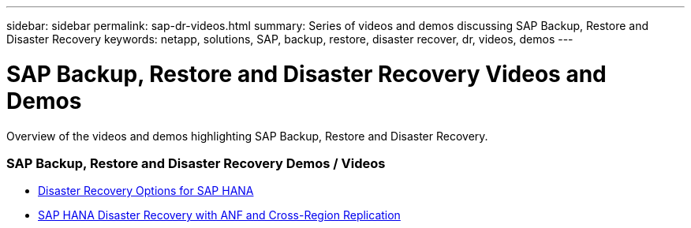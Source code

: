---
sidebar: sidebar
permalink: sap-dr-videos.html
summary: Series of videos and demos discussing SAP Backup, Restore and Disaster Recovery
keywords: netapp, solutions, SAP, backup, restore, disaster recover, dr, videos, demos
---

= SAP Backup, Restore and Disaster Recovery Videos and Demos
:hardbreaks:
:nofooter:
:icons: font
:linkattrs:
:table-stripes: odd
:imagesdir: ./media/

[.lead]
Overview of the videos and demos highlighting SAP Backup, Restore and Disaster Recovery.

// tag::videos[]
=== SAP Backup, Restore and Disaster Recovery Demos / Videos

* link:https://www.netapp.tv/details/28398[Disaster Recovery Options for SAP HANA]

* link:https://www.netapp.tv/details/28406[SAP HANA Disaster Recovery with ANF and Cross-Region Replication]

// end::videos[]
